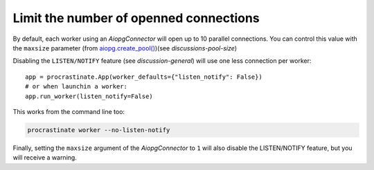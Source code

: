 Limit the number of openned connections
=======================================

By default, each worker using an `AiopgConnector` will open up to 10 parallel
connections. You can control this value with the ``maxsize`` parameter (from
`aiopg.create_pool()`__)(see `discussions-pool-size`)

.. __: https://aiopg.readthedocs.io/en/stable/core.html#aiopg.create_pool

Disabling the ``LISTEN/NOTIFY`` feature (see `discussion-general`) will use one less
connection per worker::

    app = procrastinate.App(worker_defaults={"listen_notify": False})
    # or when launchin a worker:
    app.run_worker(listen_notify=False)

This works from the command line too:

.. code-block:: console

    procrastinate worker --no-listen-notify

Finally, setting the ``maxsize`` argument of the `AiopgConnector` to ``1`` will also
disable the LISTEN/NOTIFY feature, but you will receive a warning.
